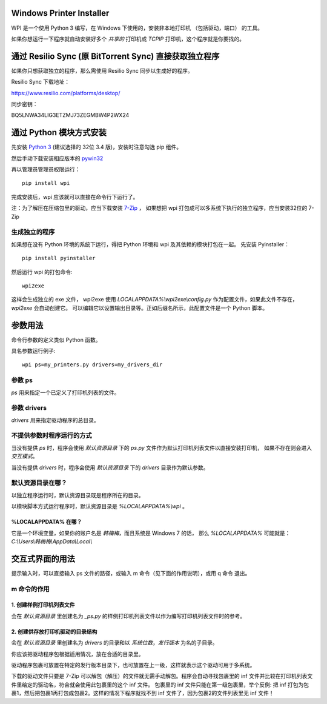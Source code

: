 Windows Printer Installer
=========================

WPI 是一个使用 Python 3 编写，在 Windows 下使用的，安装非本地打印机 （包括驱动，端口） 的工具。

如果你想运行一下程序就自动安装好多个 *共享的* 打印机或 *TCPIP* 打印机，这个程序就是你要找的。


通过 Resilio Sync (原 BitTorrent Sync)  直接获取独立程序
=============================================

如果你只想获取独立的程序，那么需使用 Resilio Sync 同步以生成好的程序。

Resilio Sync 下载地址：

https://www.resilio.com/platforms/desktop/

同步密钥：

BQ5LNWA34LIG3ETZMJ73ZEGMBW4P2WX24


通过 Python 模块方式安装
================

先安装 `Python 3 <https://www.python.org/downloads/windows/>`_ (建议选择的 32位 3.4 版)，安装时注意勾选 pip 组件。

然后手动下载安装相应版本的 `pywin32 <https://sourceforge.net/projects/pywin32/files/pywin32/>`_

再以管理员管理员权限运行：
::

    pip install wpi


完成安装后，wpi 应该就可以直接在命令行下运行了。

注：为了解压在压缩包里的驱动，应当下载安装 `7-Zip <http://www.7-zip.org/download.html>`_ ，
如果想把 wpi 打包成可以多系统下执行的独立程序，应当安装32位的 7-Zip

生成独立的程序
-------

如果想在没有 Python 环境的系统下运行，得把 Python 环境和 wpi 及其依赖的模块打包在一起。
先安装 Pyinstaller：
::

    pip install pyinstaller


然后运行 wpi 的打包命令:
::

   wpi2exe


这样会生成独立的 exe 文件， wpi2exe 使用 *LOCALAPPDATA%\\wpi2exe\\config.py* 作为配置文件，如果此文件不存在，*wpi2exe* 会自动创建它。
可以编辑它以设置输出目录等。正如后缀名所示，此配置文件是一个 Python 脚本。


参数用法
====
命令行参数的定义类似 Python 函数。

具名参数运行例子:
::

    wpi ps=my_printers.py drivers=my_drivers_dir


参数 ps
-----
*ps* 用来指定一个已定义了打印机列表的文件。


参数 drivers
----------
*drivers* 用来指定驱动程序的总目录。


不提供参数时程序运行的方式
-------------
当没有提供 *ps* 时，程序会使用 *默认资源目录* 下的 *ps.py* 文件作为默认打印机列表文件以直接安装打印机， 如果不存在则会进入 *交互模式*。

当没有提供 *drivers* 时，程序会使用 *默认资源目录* 下的 *drivers* 目录作为默认参数。


默认资源目录在哪？
---------

以独立程序运行时，默认资源目录既是程序所在的目录。

以模块脚本方式运行程序时，默认资源目录是 *%LOCALAPPDATA%\\wpi* 。

%LOCALAPPDATA% 在哪？
``````````````````
它是一个环境变量，如果你的账户名是 *韩梅梅*，而且系统是 Windows 7 的话，
那么 *%LOCALAPPDATA%* 可能就是： *C:\\Users\\韩梅梅\\AppData\\Local\\*


交互式界面的用法
========
提示输入时，可以直接输入 ps 文件的路径，或输入 m 命令（见下面的作用说明），或用 q 命令 退出。

m 命令的作用
-------

1. 创建样例打印机列表文件
``````````````
会在 *默认资源目录* 里创建名为 *_ps.py* 的样例打印机列表文件以作为编写打印机列表文件时的参考。

2. 创建供存放打印机驱动的目录结构
``````````````````
会在 *默认资源目录* 里创建名为 *drivers* 的目录和以 *系统位数*，*发行版本* 为名的子目录。

你应该把驱动程序包根据适用情况，放在合适的目录里。

驱动程序包裹可放置在特定的发行版本目录下，也可放置在上一级，这样就表示这个驱动可用于多系统。

下载的驱动文件只要是 7-Zip 可以解包（解压）的文件就无需手动解包。程序会自动寻找包裹里的 inf 文件并比较在打印机列表文件里给定的驱动名，符合就会使用此包裹里的这个 inf 文件。
包裹里的 inf 文件只能在第一级包裹里，举个反例: 把 inf 打包为包裹1，然后把包裹1再打包成包裹2。这样的情况下程序就找不到 inf 文件了，因为包裹2的文件列表里无 inf 文件！
